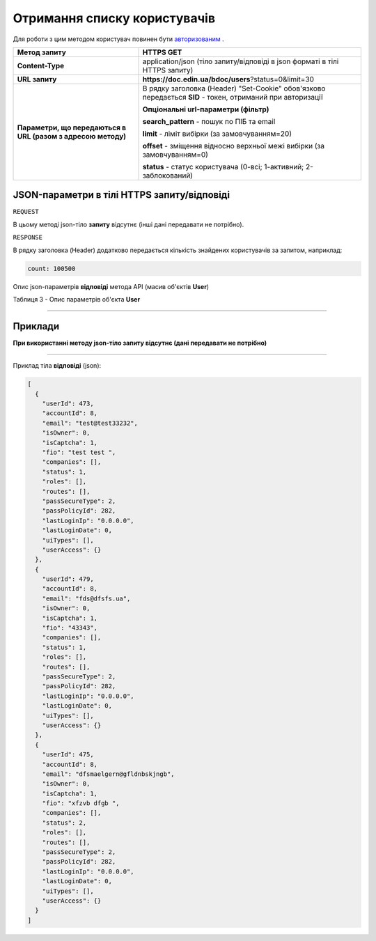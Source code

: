 #############################################################
**Отримання списку користувачів**
#############################################################

Для роботи з цим методом користувач повинен бути `авторизованим <https://wiki-df.edin.ua/uk/latest/API_DOCflow/Methods/Authorization.html>`__ .

+--------------------------------------------------------------+------------------------------------------------------------------------------------------------------------+
|                       **Метод запиту**                       |                                               **HTTPS GET**                                                |
+==============================================================+============================================================================================================+
| **Content-Type**                                             | application/json (тіло запиту/відповіді в json форматі в тілі HTTPS запиту)                                |
+--------------------------------------------------------------+------------------------------------------------------------------------------------------------------------+
| **URL запиту**                                               |   **https://doc.edin.ua/bdoc/users**?status=0&limit=30                                                     |
+--------------------------------------------------------------+------------------------------------------------------------------------------------------------------------+
| **Параметри, що передаються в URL (разом з адресою методу)** | В рядку заголовка (Header) "Set-Cookie" обов'язково передається **SID** - токен, отриманий при авторизації |
|                                                              |                                                                                                            |
|                                                              | **Опціональні url-параметри (фільтр)**                                                                     |
|                                                              |                                                                                                            |
|                                                              | **search_pattern** - пошук по ПІБ та email                                                                 |
|                                                              |                                                                                                            |
|                                                              | **limit** - ліміт вибірки (за замовчуванням=20)                                                            |
|                                                              |                                                                                                            |
|                                                              | **offset** - зміщення відносно верхньої межі вибірки (за замовчуванням=0)                                  |
|                                                              |                                                                                                            |
|                                                              | **status** - статус користувача (0-всі; 1-активний; 2-заблокований)                                        |
+--------------------------------------------------------------+------------------------------------------------------------------------------------------------------------+

**JSON-параметри в тілі HTTPS запиту/відповіді**
*******************************************************************

``REQUEST``

В цьому методі json-тіло **запиту** відсутнє (інші дані передавати не потрібно).

``RESPONSE``

В рядку заголовка (Header) додатково передається кількість знайдених користувачів за запитом, наприклад:

.. code:: ruby

    count: 100500

Опис json-параметрів **відповіді** метода API (масив об'єктів **User**)

Таблиця 3 - Опис параметрів об'єкта **User**

.. csv-table:: 
  :file: for_csv/User.csv
  :widths:  1, 12, 41
  :header-rows: 1
  :stub-columns: 0

--------------

**Приклади**
*****************

**При використанні методу json-тіло запиту відсутнє (дані передавати не потрібно)**

--------------

Приклад тіла **відповіді** (json): 

.. code:: ruby

	[
	  {
	    "userId": 473,
	    "accountId": 8,
	    "email": "test@test33232",
	    "isOwner": 0,
	    "isCaptcha": 1,
	    "fio": "test test ",
	    "companies": [],
	    "status": 1,
	    "roles": [],
	    "routes": [],
	    "passSecureType": 2,
	    "passPolicyId": 282,
	    "lastLoginIp": "0.0.0.0",
	    "lastLoginDate": 0,
	    "uiTypes": [],
	    "userAccess": {}
	  },
	  {
	    "userId": 479,
	    "accountId": 8,
	    "email": "fds@dfsfs.ua",
	    "isOwner": 0,
	    "isCaptcha": 1,
	    "fio": "43343",
	    "companies": [],
	    "status": 1,
	    "roles": [],
	    "routes": [],
	    "passSecureType": 2,
	    "passPolicyId": 282,
	    "lastLoginIp": "0.0.0.0",
	    "lastLoginDate": 0,
	    "uiTypes": [],
	    "userAccess": {}
	  },
	  {
	    "userId": 475,
	    "accountId": 8,
	    "email": "dfsmaelgern@gfldnbskjngb",
	    "isOwner": 0,
	    "isCaptcha": 1,
	    "fio": "xfzvb dfgb ",
	    "companies": [],
	    "status": 2,
	    "roles": [],
	    "routes": [],
	    "passSecureType": 2,
	    "passPolicyId": 282,
	    "lastLoginIp": "0.0.0.0",
	    "lastLoginDate": 0,
	    "uiTypes": [],
	    "userAccess": {}
	  }
	]


